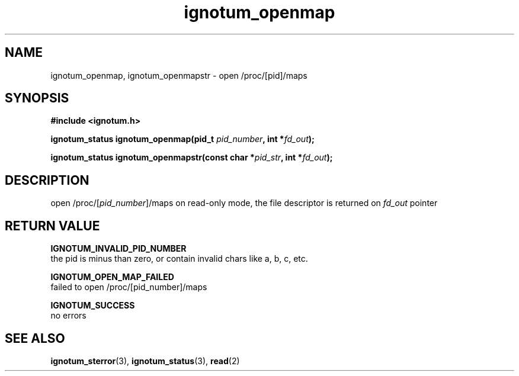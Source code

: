 .TH ignotum_openmap 3 "07 May 2016" "Library" "libignotum man page"
.SH NAME
ignotum_openmap, ignotum_openmapstr - open /proc/[pid]/maps
.SH SYNOPSIS
.B #include <ignotum.h>
.sp
.BI "ignotum_status ignotum_openmap(pid_t " pid_number ", int *" fd_out );
.sp
.BI "ignotum_status ignotum_openmapstr(const char *" pid_str ", int *" fd_out );
.SH DESCRIPTION
open /proc/[\fIpid_number\fR]/maps on read-only mode, the file descriptor is returned on \fIfd_out\fR pointer
.SH RETURN VALUE
.B IGNOTUM_INVALID_PID_NUMBER
  the pid is minus than zero, or contain invalid chars like a, b, c, etc.

.B IGNOTUM_OPEN_MAP_FAILED
  failed to open /proc/[pid_number]/maps

.B IGNOTUM_SUCCESS
  no errors

.SH SEE ALSO

\fBignotum_sterror\fR(3), \fBignotum_status\fR(3), \fBread\fR(2)
